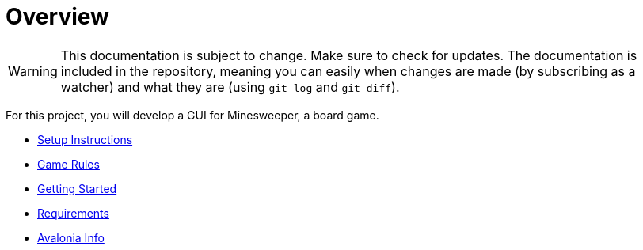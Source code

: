 // ROOT
:tip-caption: 💡
:note-caption: ℹ️
:important-caption: ⚠️
:task-caption: 🔨
:source-highlighter: pygments
:toc: left
:toclevels: 3
:experimental:
:nofooter:

# Overview

[WARNING]
====
This documentation is subject to change.
Make sure to check for updates.
The documentation is included in the repository, meaning you can easily when changes are made (by subscribing as a watcher) and what they are (using `git log` and `git diff`).
====

For this project, you will develop a GUI for Minesweeper, a board game.

* <<setup.asciidoc#,Setup Instructions>>
* <<minesweeper-rules.asciidoc#,Game Rules>>
* <<getting-started.asciidoc#,Getting Started>>
* <<requirements.asciidoc#,Requirements>>
* <<avalonia.asciidoc#,Avalonia Info>>
